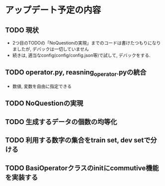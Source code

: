 * アップデート予定の内容
** TODO 現状
- 2つ目のTODOの「NoQuestionの実現」までのコードは書けたつもりになりましたが, デバックは一切していません
- 続きは, 適当なconfig(config/config.json等)で試して, デバックをする. 


** TODO operator.py, reasning_operator.pyの統合
 - 数値, 変数を自由に指定できる

** TODO NoQuestionの実現

** TODO 生成するデータの個数の均等化

** TODO 利用する数字の集合をtrain set, dev setで分ける

** TODO BasiOperatorクラスのinitにcommutive機能を実装する


